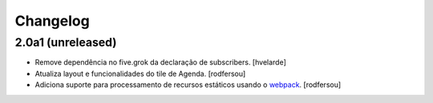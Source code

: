 Changelog
---------

2.0a1 (unreleased)
^^^^^^^^^^^^^^^^^^

- Remove dependência no five.grok da declaração de subscribers.
  [hvelarde]

- Atualiza layout e funcionalidades do tile de Agenda.
  [rodfersou]

- Adiciona suporte para processamento de recursos estáticos usando o `webpack <http://webpack.js.org/>`_.
  [rodfersou]
